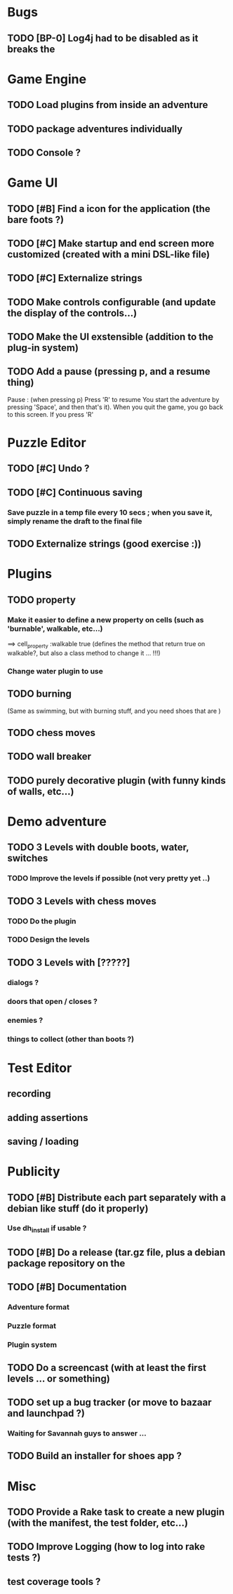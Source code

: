 * Bugs
** TODO [BP-0] Log4j had to be disabled as it breaks the
* Game Engine
** TODO Load plugins from inside an adventure
** TODO package adventures individually
** TODO Console ?
* Game UI
** TODO [#B] Find a icon for the application (the bare foots ?)
** TODO [#C] Make startup and end screen more customized (created with a mini DSL-like file)
** TODO [#C] Externalize strings
** TODO Make controls configurable (and update the display of the controls...)
** TODO Make the UI exstensible (addition to the plug-in system)
** TODO Add a pause (pressing p, and a resume thing)
Pause : (when pressing p)
  Press 'R' to resume
You start the adventure by pressing 'Space', and then that's it).
When you quit the game, you go back to this screen. If you press 'R'
* Puzzle Editor
** TODO [#C] Undo ?
** TODO [#C] Continuous saving
*** Save puzzle in a temp file every 10 secs ; when you save it, simply rename the draft to the final file
** TODO Externalize strings (good exercise :))
* Plugins
** TODO property
*** Make it easier to define a new property on cells (such as 'burnable', walkable, etc...)
==> cell_property :walkable true
(defines the method that return true on walkable?, but also a class method to change it ... !!!)
*** Change water plugin to use
** TODO burning
   (Same as swimming, but with burning stuff, and you need shoes that are )
** TODO chess moves
** TODO wall breaker
** TODO purely decorative plugin (with funny kinds of walls, etc...)
* Demo adventure
** TODO 3 Levels with double boots, water, switches
*** TODO Improve the levels if possible (not very pretty yet ..)
** TODO 3 Levels with chess moves
*** TODO Do the plugin
*** TODO Design the levels
** TODO 3 Levels with [?????]
*** dialogs ?
*** doors that open / closes ?
*** enemies ?
*** things to collect (other than boots ?)
* Test Editor
** recording
** adding assertions
** saving / loading
* Publicity
** TODO [#B] Distribute each part separately with a debian like stuff (do it properly)
*** Use dh_install if usable ?
** TODO [#B] Do a release (tar.gz file, plus a debian package repository on the
** TODO [#B] Documentation
*** Adventure format
*** Puzzle format
*** Plugin system
** TODO Do a screencast (with at least the first levels ... or something)
** TODO set up a bug tracker (or move to bazaar and launchpad ?)
*** Waiting for Savannah guys to answer ...
** TODO Build an installer for shoes app ?
* Misc
** TODO Provide a Rake task to create a new plugin (with the manifest, the test folder, etc...)
** TODO Improve Logging (how to log into rake tests ?)
** test coverage tools ?
